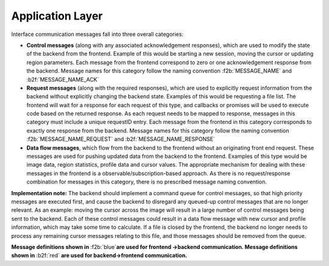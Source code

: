 .. _application-layer:

Application Layer
-----------------

Interface communication messages fall into three overall categories:

-  **Control messages** (along with any associated acknowledgement responses), which are used to modify the state of the backend from the frontend. Example of this would be starting a new session, moving the cursor or updating region parameters. Each message from the frontend correspond to zero or one acknowledgement response from the backend. Message names for this category follow the naming convention :f2b:`MESSAGE_NAME` and :b2f:`MESSAGE_NAME_ACK`
-  **Request messages** (along with the required responses), which are used to explicitly request information from the backend without explicitly changing the backend state. Examples of this would be requesting a file list. The frontend will wait for a response for each request of this type, and callbacks or promises will be used to execute code based on the returned response. As each request needs to be mapped to response, messages in this category must include a unique requestID entry. Each message from the frontend in this category corresponds to exactly one response from the backend. Message names for this category follow the naming convention :f2b:`MESSAGE_NAME_REQUEST` and :b2f:`MESSAGE_NAME_RESPONSE`
-  **Data flow messages**, which flow from the backend to the frontend without an originating front end request. These messages are used for pushing updated data from the backend to the frontend. Examples of this type would be image data, region statistics, profile data and cursor values. The appropriate mechanism for dealing with these messages in the frontend is a observable/subscription-based approach. As there is no request/response combination for messages in this category, there is no prescribed message naming convention.

**Implementation note:** The backend should implement a command queue for control messages, so that high priority messages are executed first, and cause the backend to disregard any queued-up control messages that are no longer relevant. As an example: moving the cursor across the image will result in a large number of control messages being sent to the backend. Each of these control messages could result in a data flow message with new cursor and profile information, which may take some time to calculate. If a file is closed by the frontend, the backend no longer needs to process any remaining cursor messages relating to this file, and those messages should be removed from the queue.

**Message definitions shown in** :f2b:`blue`\ **are used for frontend ->backend communication. Message definitions shown in** :b2f:`red` **are used for backend->frontend communication.**

